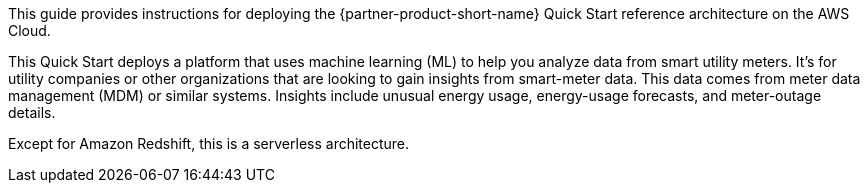 // Replace the content in <>
// Identify your target audience and explain how/why they would use this Quick Start.
//Avoid borrowing text from third-party websites (copying text from AWS service documentation is fine). Also, avoid marketing-speak, focusing instead on the technical aspect.

This guide provides instructions for deploying the {partner-product-short-name} Quick Start reference architecture on the AWS Cloud.

This Quick Start deploys a platform that uses machine learning (ML) to help you analyze data from smart utility meters. It's for utility companies or other organizations that are looking to gain insights from smart-meter data. This data comes from meter data management (MDM) or similar systems. Insights include unusual energy usage, energy-usage forecasts, and meter-outage details.

Except for Amazon Redshift, this is a serverless architecture.
